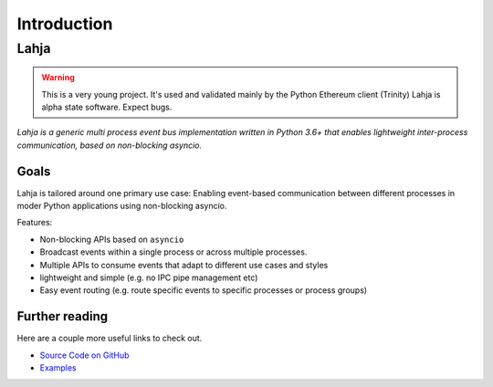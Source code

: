 Introduction
============

Lahja
~~~~~

.. warning::
  This is a very young project. It's used and validated mainly by the Python Ethereum client
  (Trinity) Lahja is alpha state software. Expect bugs.


*Lahja is a generic multi process event bus implementation written in Python 3.6+ that enables
lightweight inter-process communication, based on non-blocking asyncio.*

Goals
-----

Lahja is tailored around one primary use case: Enabling event-based communication between different
processes in moder Python applications using non-blocking asyncio.

Features:

- Non-blocking APIs based on ``asyncio``
- Broadcast events within a single process or across multiple processes.
- Multiple APIs to consume events that adapt to different use cases and styles
- lightweight and simple (e.g. no IPC pipe management etc)
- Easy event routing (e.g. route specific events to specific processes or process groups)


Further reading
---------------

Here are a couple more useful links to check out.

* `Source Code on GitHub <https://github.com/ethereum/lahja>`_
* `Examples <https://github.com/ethereum/lahja/tree/master/examples>`_